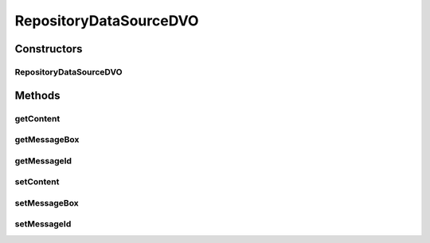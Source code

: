 .. java:import:: hk.hku.cecid.piazza.commons.dao.ds DataSourceDVO

RepositoryDataSourceDVO
=======================

.. java:package:: hk.hku.cecid.edi.as2.dao
   :noindex:

.. java:type:: public class RepositoryDataSourceDVO extends DataSourceDVO implements RepositoryDVO

   :author: Donahue Sze

Constructors
------------
RepositoryDataSourceDVO
^^^^^^^^^^^^^^^^^^^^^^^

.. java:constructor:: public RepositoryDataSourceDVO()
   :outertype: RepositoryDataSourceDVO

Methods
-------
getContent
^^^^^^^^^^

.. java:method:: public byte[] getContent()
   :outertype: RepositoryDataSourceDVO

getMessageBox
^^^^^^^^^^^^^

.. java:method:: public String getMessageBox()
   :outertype: RepositoryDataSourceDVO

   :return: Returns the messageBox.

getMessageId
^^^^^^^^^^^^

.. java:method:: public String getMessageId()
   :outertype: RepositoryDataSourceDVO

setContent
^^^^^^^^^^

.. java:method:: public void setContent(byte[] content)
   :outertype: RepositoryDataSourceDVO

setMessageBox
^^^^^^^^^^^^^

.. java:method:: public void setMessageBox(String messageBox)
   :outertype: RepositoryDataSourceDVO

   :param messageBox: The messageBox to set.

setMessageId
^^^^^^^^^^^^

.. java:method:: public void setMessageId(String messageId)
   :outertype: RepositoryDataSourceDVO

